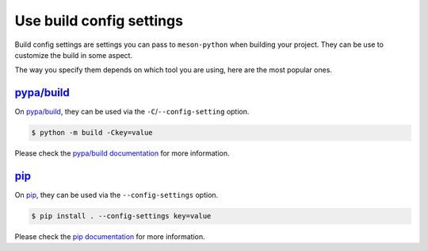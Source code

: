 .. SPDX-FileCopyrightText: 2023 The meson-python developers
..
.. SPDX-License-Identifier: MIT

.. _how-to-guides-config-settings:

*************************
Use build config settings
*************************

Build config settings are settings you can pass to ``meson-python`` when
building your project. They can be use to customize the build in some aspect.

The way you specify them depends on which tool you are using, here are the most
popular ones.


`pypa/build`_
=============

On `pypa/build`_, they can be used via the ``-C``/``--config-setting`` option.


.. code-block:: console

   $ python -m build -Ckey=value


Please check the `pypa/build documentation`_ for more information.


pip_
====

On `pip`_, they can be used via the ``--config-settings`` option.


.. code-block:: console

   $ pip install . --config-settings key=value


Please check the `pip documentation`_ for more information.


.. _pypa/build: https://github.com/pypa/build
.. _pypa/build documentation: https://pypa-build.readthedocs.io/en/stable/
.. _pip: https://github.com/pypa/pip
.. _pip documentation: https://pip.pypa.io/
